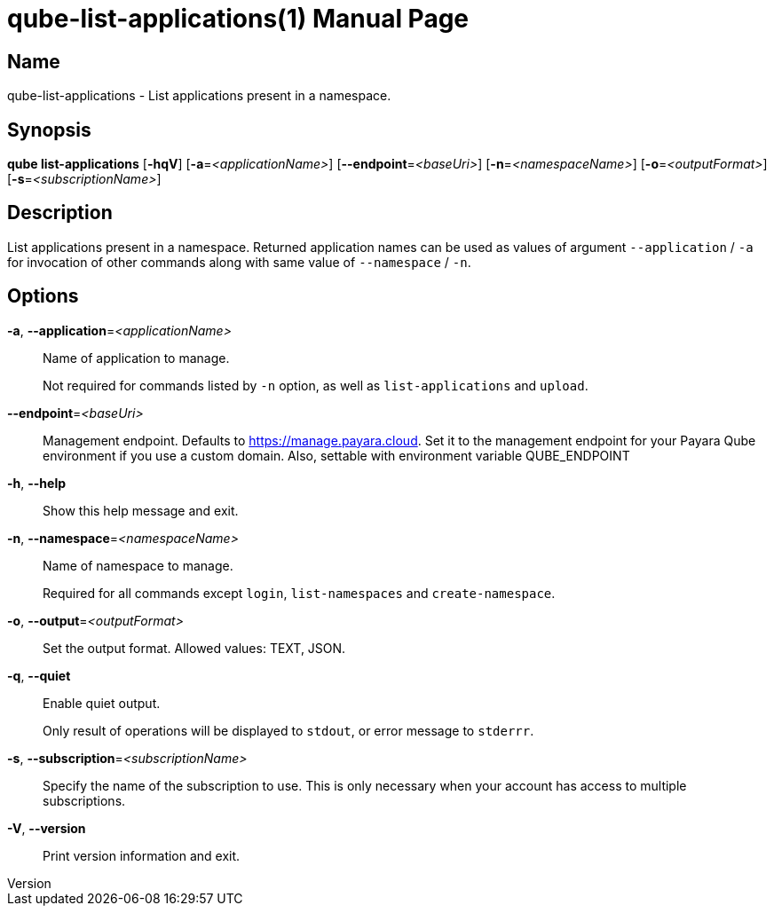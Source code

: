 // tag::picocli-generated-full-manpage[]
// tag::picocli-generated-man-section-header[]
:doctype: manpage
:revnumber: 
:manmanual: Qube Manual
:mansource: 
:man-linkstyle: pass:[blue R < >]
= qube-list-applications(1)

// end::picocli-generated-man-section-header[]

// tag::picocli-generated-man-section-name[]
== Name

qube-list-applications - List applications present in a namespace.

// end::picocli-generated-man-section-name[]

// tag::picocli-generated-man-section-synopsis[]
== Synopsis

*qube list-applications* [*-hqV*] [*-a*=_<applicationName>_] [*--endpoint*=_<baseUri>_]
                       [*-n*=_<namespaceName>_] [*-o*=_<outputFormat>_]
                       [*-s*=_<subscriptionName>_]

// end::picocli-generated-man-section-synopsis[]

// tag::picocli-generated-man-section-description[]
== Description

List applications present in a namespace.
Returned application names can be used as values of argument `--application` / `-a` for invocation of other commands along with same value of `--namespace` / `-n`.

// end::picocli-generated-man-section-description[]

// tag::picocli-generated-man-section-options[]
== Options

*-a*, *--application*=_<applicationName>_::
  Name of application to manage. 
+
Not required for commands listed by `-n` option, as well as `list-applications` and `upload`.

*--endpoint*=_<baseUri>_::
  Management endpoint. Defaults to https://manage.payara.cloud. Set it to the management endpoint for your Payara Qube environment if you use a custom domain. Also, settable with environment variable QUBE_ENDPOINT

*-h*, *--help*::
  Show this help message and exit.

*-n*, *--namespace*=_<namespaceName>_::
  Name of namespace to manage.
+
Required for all commands except `login`, `list-namespaces` and `create-namespace`.

*-o*, *--output*=_<outputFormat>_::
  Set the output format. Allowed values: TEXT, JSON.

*-q*, *--quiet*::
  Enable quiet output.
+
Only result of operations will be displayed to `stdout`, or error message to `stderrr`.

*-s*, *--subscription*=_<subscriptionName>_::
  Specify the name of the subscription to use. This is only necessary when your account has access to multiple subscriptions.

*-V*, *--version*::
  Print version information and exit.

// end::picocli-generated-man-section-options[]

// tag::picocli-generated-man-section-arguments[]
// end::picocli-generated-man-section-arguments[]

// tag::picocli-generated-man-section-commands[]
// end::picocli-generated-man-section-commands[]

// tag::picocli-generated-man-section-exit-status[]
// end::picocli-generated-man-section-exit-status[]

// tag::picocli-generated-man-section-footer[]
// end::picocli-generated-man-section-footer[]

// end::picocli-generated-full-manpage[]
